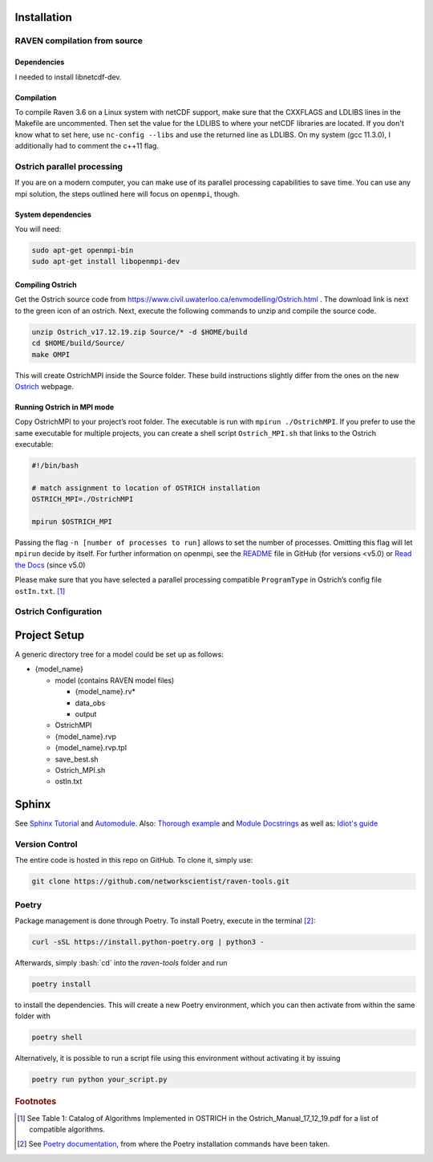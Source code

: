 .. role:: bash(code)
  :language: bash
  :class: highlight

Installation
============

RAVEN compilation from source
-----------------------------

Dependencies
~~~~~~~~~~~~
I needed to install libnetcdf-dev.

Compilation
~~~~~~~~~~~

To compile Raven 3.6 on a Linux system with netCDF support, make sure that the CXXFLAGS and LDLIBS lines in the Makefile are uncommented. Then set the value for the LDLIBS to where your netCDF libraries are located. If you don't know what to set here, use ``nc-config --libs`` and use the returned line as LDLIBS. On my system (gcc 11.3.0), I additionally had to comment the c++11 flag.

Ostrich parallel processing
---------------------------

If you are on a modern computer, you can make use of its parallel
processing capabilities to save time. You can use any mpi solution, the
steps outlined here will focus on ``openmpi``, though.

System dependencies
~~~~~~~~~~~~~~~~~~~

You will need:

.. code-block:: bash

   sudo apt-get openmpi-bin
   sudo apt-get install libopenmpi-dev

Compiling Ostrich
~~~~~~~~~~~~~~~~~

Get the Ostrich source code from
https://www.civil.uwaterloo.ca/envmodelling/Ostrich.html . The download
link is next to the green icon of an ostrich. Next, execute the
following commands to unzip and compile the source code.

.. code-block:: bash

   unzip Ostrich_v17.12.19.zip Source/* -d $HOME/build
   cd $HOME/build/Source/
   make OMPI

This will create OstrichMPI inside the Source folder. These build
instructions slightly differ from the ones on the new
`Ostrich <https://usbr.github.io/ostrich/pages/development/solution/building.html>`__
webpage.

Running Ostrich in MPI mode
~~~~~~~~~~~~~~~~~~~~~~~~~~~

Copy OstrichMPI to your project’s root folder. The executable is run
with ``mpirun ./OstrichMPI``. If you prefer to use the same executable
for multiple projects, you can create a shell script ``Ostrich_MPI.sh``
that links to the Ostrich executable:

.. code-block:: bash

   #!/bin/bash

   # match assignment to location of OSTRICH installation
   OSTRICH_MPI=./OstrichMPI

   mpirun $OSTRICH_MPI

Passing the flag ``-n [number of processes to run]`` allows to set the
number of processes. Omitting this flag will let ``mpirun`` decide by
itself. For further information on openmpi, see the
`README <https://github.com/open-mpi/ompi/blob/v4.1.x/README>`__ file in
GitHub (for versions <v5.0) or `Read the
Docs <https://docs.open-mpi.org/en/v5.0.x/index.html>`__ (since v5.0)

Please make sure that you have selected a parallel processing compatible
``ProgramType`` in Ostrich’s config file ``ostIn.txt``.  [#ref_ost_manual]_

Ostrich Configuration
---------------------

Project Setup
=============

A generic directory tree for a model could be set up as follows:

* {model_name}

  * model (contains RAVEN model files)

    * {model_name}.rv\*
    * data_obs
    * output

  * OstrichMPI
  * {model_name}.rvp
  * {model_name}.rvp.tpl
  * save_best.sh
  * Ostrich_MPI.sh
  * ostIn.txt

Sphinx
======

See `Sphinx Tutorial <https://sphinx-tutorial.readthedocs.io/start/>`__
and
`Automodule <https://stackoverflow.com/questions/67065530/how-to-add-automodule-to-sphinx-toctree>`__.
Also: `Thorough
example <https://thomas-cokelaer.info/tutorials/sphinx/docstring_python.html>`__
and `Module
Docstrings <https://coderslegacy.com/python/module-docstrings/>`__
as well as: `Idiot's guide <https://samnicholls.net/2016/06/15/how-to-sphinx-readthedocs/>`__


Version Control
---------------
The entire code is hosted in this repo on GitHub. To clone it, simply use:

.. code-block:: bash

    git clone https://github.com/networkscientist/raven-tools.git

Poetry
------
Package management is done through Poetry. To install Poetry, execute in the terminal [#ref_poetry1]_:

.. code-block:: bash


    curl -sSL https://install.python-poetry.org | python3 -

Afterwards, simply :bash:`cd` into the *raven-tools* folder and run

.. code-block:: bash

    poetry install

to install the dependencies. This will create a new Poetry environment, which you can then activate from within the same folder with

.. code-block:: bash

    poetry shell

Alternatively, it is possible to run a script file using this environment without activating it by issuing

.. code-block:: bash

    poetry run python your_script.py

.. rubric:: Footnotes

.. [#ref_ost_manual] See Table 1: Catalog of Algorithms Implemented in OSTRICH in the Ostrich_Manual_17_12_19.pdf for a list of compatible algorithms.

.. [#ref_poetry1] See `Poetry documentation <https://python-poetry.org/docs/#installation>`_, from where the Poetry installation commands have been taken.